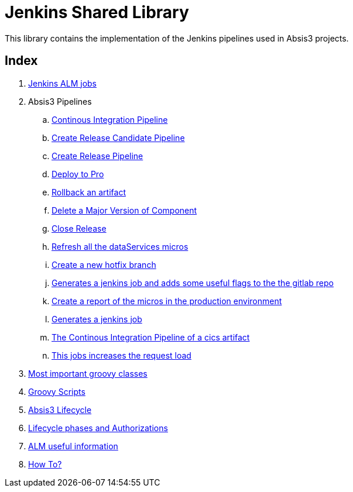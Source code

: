 # Jenkins Shared Library

This library contains the implementation of the Jenkins pipelines used in Absis3 projects.

## Index

. <<jobsAlm.adoc#,Jenkins ALM jobs>> 
. Absis3 Pipelines
.. <<absisPipelineBuild.adoc#,Continous Integration Pipeline>>
.. <<absisPipelineCreateRC.adoc#,Create Release Candidate Pipeline>>
.. <<absisPipelineCreateRelease.adoc#,Create Release Pipeline>>
.. <<absisPipelineDeployToPro.adoc#,Deploy to Pro>>
.. <<absisPipelineRollback.adoc#,Rollback an artifact>>
.. <<absisPipelineDeleteComponentVersion.adoc#,Delete a Major Version of Component>>
.. <<absisPipelineClose.adoc#,Close Release>>
.. <<absisPipelineReloadDataSources.adoc#,Refresh all the dataServices micros>>
.. <<absisPipelineCreateHotFix.adoc#,Create a new hotfix branch>>
.. <<absisPipelineProvisioning.adoc#,Generates a jenkins job and adds some useful flags to the the gitlab repo>>
.. <<absisPipelineReportCannary.adoc#,Create a report of the micros in the production environment>>
.. <<jobProvisioning.adoc#,Generates a jenkins job>>
.. <<customPipelineCicsWsdlBuild.adoc#, The Continous Integration Pipeline of a cics artifact>>
.. <<absisPipelineCannaryRelease.adoc#, This jobs increases the request load>>
. <<mainGroovyClasses.adoc#, Most important groovy classes>>
. <<scriptsGroovy.adoc#, Groovy Scripts>>
. <<lifecycleManagement.adoc#, Absis3 Lifecycle>>
. <<stagesAndAuthorization.adoc#, Lifecycle phases and Authorizations>>
. <<usefulInformation.adoc#, ALM useful information>>
. <<howTo.adoc#,How To?>>


